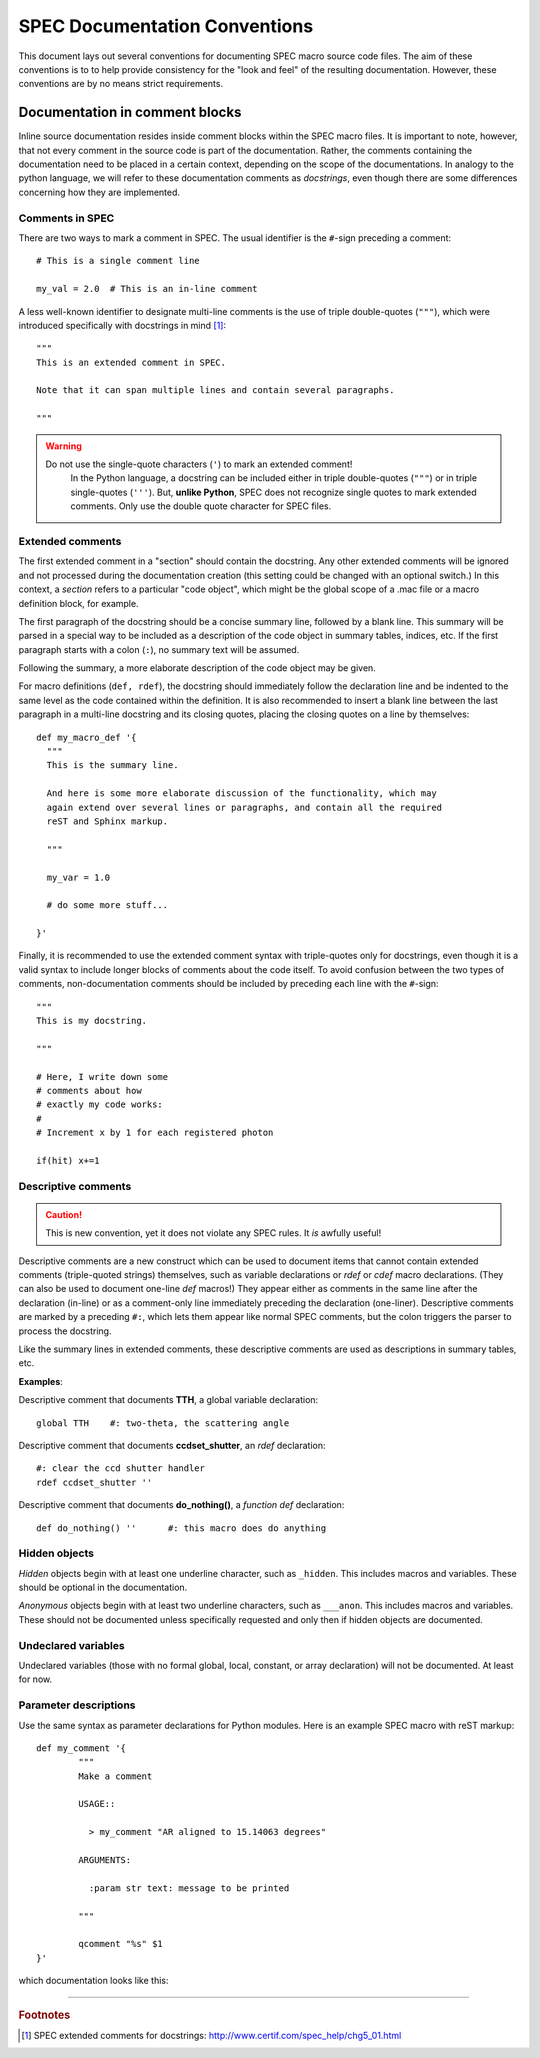 .. $Id$

.. index::  ! SPEC conventions
	see: conventions; SPEC conventions

===============================================================================
SPEC Documentation Conventions
===============================================================================

This document lays out several conventions for documenting SPEC
macro source code files. The aim of these conventions is to to help provide
consistency for the "look and feel" of the resulting documentation. However,
these conventions are by no means strict requirements.

.. index:: 
	pair:	SPEC conventions; extended comments

.. _convention for extended comment:

Documentation in comment blocks
===============================

Inline source documentation resides inside comment blocks within the SPEC
macro files. It is important to note, however, that not every comment in the
source code is part of the documentation. Rather, the comments containing the
documentation need to be placed in a certain context, depending on the scope of
the documentations. In analogy to the python language, we will refer to these
documentation comments as *docstrings*, even though there are some differences
concerning how they are implemented.

Comments in SPEC
----------------

There are two ways to mark a comment in SPEC. The usual identifier is
the ``#``-sign preceding a comment::

  # This is a single comment line
  
  my_val = 2.0  # This is an in-line comment

A less well-known identifier to designate multi-line comments is the
use of triple double-quotes (``"""``), which were introduced specifically with
docstrings in mind [#spec_docstring]_::

  """
  This is an extended comment in SPEC.
  
  Note that it can span multiple lines and contain several paragraphs.
  
  """
  
.. warning::

    Do not use the single-quote characters (``'``) to mark an extended comment!
	In the Python language, a docstring can be included either in triple
	double-quotes (``"""``) or in triple single-quotes (``'''``).
	But, **unlike Python**, SPEC does not recognize single quotes
	to mark extended comments. Only use the double quote character for SPEC
	files.


Extended comments
-----------------

The first extended comment in a "section" should contain the docstring. Any
other extended comments will be ignored and not processed during the
documentation creation (this setting could be changed with an optional switch.)
In this context, a *section* refers to a particular "code object", which might
be the global scope of a .mac file or a macro definition block, for example.

The first paragraph of the docstring should be a concise summary line, followed
by a blank line. This summary will be parsed in a special way to be included as
a description of the code object in summary tables, indices, etc. If the first
paragraph starts with a colon (``:``), no summary text will be assumed.

Following the summary, a more elaborate description of the code object may be
given.

For macro definitions (``def, rdef``), the docstring should immediately follow
the declaration line and be indented to the same level as the code contained
within the definition. It is also recommended to insert a blank line between
the last paragraph in a multi-line docstring and its closing quotes, placing
the closing quotes on a line by themselves::

  def my_macro_def '{
    """
    This is the summary line.
    
    And here is some more elaborate discussion of the functionality, which may
    again extend over several lines or paragraphs, and contain all the required
    reST and Sphinx markup.
    
    """
    
    my_var = 1.0
    
    # do some more stuff...
    
  }'

Finally, it is recommended to use the extended comment syntax with
triple-quotes only for docstrings, even though it is a valid syntax to include
longer blocks of comments about the code itself. To avoid confusion between the
two types of comments, non-documentation comments should be included by
preceding each line with the ``#``-sign::

  """
  This is my docstring.
  
  """
  
  # Here, I write down some
  # comments about how
  # exactly my code works:
  #
  # Increment x by 1 for each registered photon

  if(hit) x+=1

.. index:: ! descriptive comments
	pair:	SPEC conventions; descriptive comments

.. _descriptive comment:


Descriptive comments
--------------------

.. caution::  This is new convention, 
				yet it does not violate any SPEC rules.
				It *is* awfully useful!
.. Is it used to document Python code?

Descriptive comments are a new construct which can be used to document items
that cannot contain extended comments (triple-quoted strings) themselves, 
such as variable declarations or *rdef* or *cdef* macro declarations.
(They can also be used to document one-line *def* macros!)
They appear either as comments in the same line after the declaration (in-line)
or as a comment-only line immediately preceding the declaration (one-liner).
Descriptive comments are marked by a preceding ``#:``, which lets them appear
like normal SPEC comments, but the colon triggers the parser to process the
docstring.

Like the summary lines in extended comments, these descriptive comments are 
used as descriptions in summary tables, etc.

**Examples**:

Descriptive comment that documents **TTH**, a global variable declaration::
    
    global TTH    #: two-theta, the scattering angle

Descriptive comment that documents **ccdset_shutter**, an *rdef* declaration::

    #: clear the ccd shutter handler
    rdef ccdset_shutter ''

Descriptive comment that documents **do_nothing()**, a *function def* declaration::

    def do_nothing() ''      #: this macro does do anything



.. index:: ! hidden objects
	pair:	SPEC conventions; hidden objects


Hidden objects
----------------

*Hidden* objects begin with at least one underline character, 
such as ``_hidden``.  This includes macros and variables.
These should be optional in the documentation.

*Anonymous* objects begin with at least two underline characters,
such as ``___anon``.  This includes macros and variables.
These should not be documented unless specifically requested and 
only then if hidden objects are documented. 

Undeclared variables
---------------------

Undeclared variables (those with no formal global, local, constant, 
or array declaration) will not be documented.  At least for now.

Parameter descriptions
----------------------------

Use the same syntax as parameter declarations for Python modules.  
Here is an example SPEC macro with reST markup::

	def my_comment '{
		"""
		Make a comment
		
		USAGE::
		
		  > my_comment "AR aligned to 15.14063 degrees"
		
		ARGUMENTS:
		
		  :param str text: message to be printed
		  
		"""
		
		qcomment "%s" $1
	}'

which documentation looks like this:

.. spec:def:: my_comment text x y
	    
	    Make a comment
	    
	    USAGE::
	    
	      > my_comment "AR aligned to 15.14063 degrees"``
	      
	    ARGUMENTS:
	    
	    :param str text: message to be printed
	    
	    
	    :arg float x: some number to be processed
	    :arg y: another number (without type)
	      
	    RETURNS:

        :returns str comment: the comment


.. spec:cdef:: cdef("demo_cdef_more", "spec_code", "key", flags)
     
     This is my punch line!
     
	 :param str demo_cdef_more: name of chained macro
	 :param str spec_code: SPEC code to be executed (usually a single macro name)
	 :param str key: name of this part of the chained macro
	 :param flags: see **SPEC** documentation for details
	 :param str not_here: something is missing...
	 :rtype: none
	   
	   


------------

.. rubric:: Footnotes
.. [#spec_docstring] SPEC extended comments for docstrings:
   http://www.certif.com/spec_help/chg5_01.html

